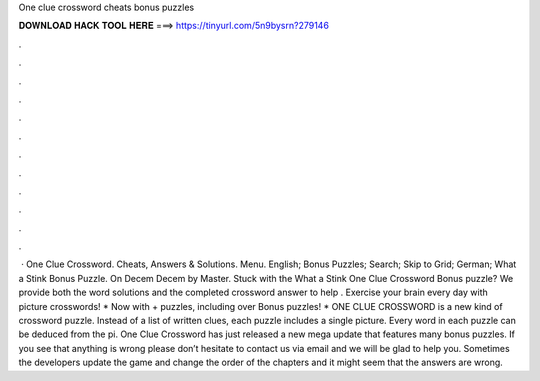 One clue crossword cheats bonus puzzles

𝐃𝐎𝐖𝐍𝐋𝐎𝐀𝐃 𝐇𝐀𝐂𝐊 𝐓𝐎𝐎𝐋 𝐇𝐄𝐑𝐄 ===> https://tinyurl.com/5n9bysrn?279146

.

.

.

.

.

.

.

.

.

.

.

.

 · One Clue Crossword. Cheats, Answers & Solutions. Menu. English; Bonus Puzzles; Search; Skip to Grid; German; What a Stink Bonus Puzzle. On Decem Decem by Master. Stuck with the What a Stink One Clue Crossword Bonus puzzle? We provide both the word solutions and the completed crossword answer to help . ‎Exercise your brain every day with picture crosswords! * Now with + puzzles, including over Bonus puzzles! * ONE CLUE CROSSWORD is a new kind of crossword puzzle. Instead of a list of written clues, each puzzle includes a single picture. Every word in each puzzle can be deduced from the pi. One Clue Crossword has just released a new mega update that features many bonus puzzles. If you see that anything is wrong please don’t hesitate to contact us via email and we will be glad to help you. Sometimes the developers update the game and change the order of the chapters and it might seem that the answers are wrong.
